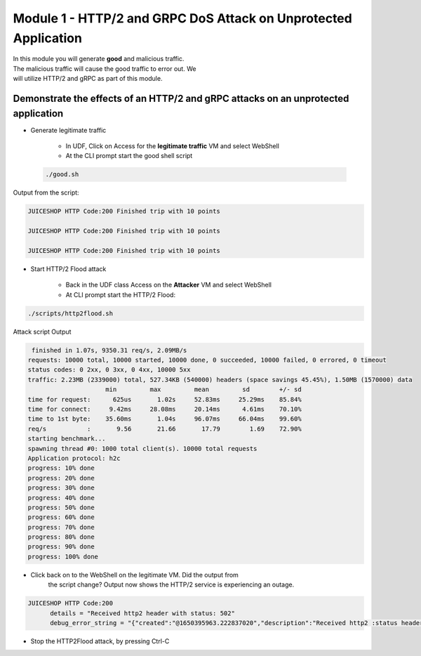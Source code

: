 Module 1 - HTTP/2 and GRPC DoS Attack on Unprotected Application
################################################################

| In this module you will generate **good** and malicious traffic.
| The malicious traffic will cause the good traffic to error out. We
| will utilize HTTP/2 and gRPC as part of this module.

Demonstrate the effects of an HTTP/2 and gRPC attacks on an unprotected application
-----------------------------------------------------------------------------------

- Generate legitimate traffic 
   
   - In UDF, Click on Access for the **legitimate traffic** VM and select WebShell 
   
   - At the CLI prompt start the good shell script  
  
 .. code:: shell

    ./good.sh
   
    
Output from the script: 

.. code:: shell 
 
   JUICESHOP HTTP Code:200 Finished trip with 10 points

   JUICESHOP HTTP Code:200 Finished trip with 10 points

   JUICESHOP HTTP Code:200 Finished trip with 10 points 

- Start HTTP/2 Flood attack

   - Back in the UDF class Access on the **Attacker** VM and select WebShell
   - At CLI prompt start the HTTP/2 Flood: 

.. code:: shell 
   
    ./scripts/http2flood.sh 


Attack script Output

.. code:: shell 

   finished in 1.07s, 9350.31 req/s, 2.09MB/s
  requests: 10000 total, 10000 started, 10000 done, 0 succeeded, 10000 failed, 0 errored, 0 timeout
  status codes: 0 2xx, 0 3xx, 0 4xx, 10000 5xx
  traffic: 2.23MB (2339000) total, 527.34KB (540000) headers (space savings 45.45%), 1.50MB (1570000) data
                       min         max         mean         sd        +/- sd
  time for request:      625us       1.02s     52.83ms     25.29ms    85.84%
  time for connect:     9.42ms     28.08ms     20.14ms      4.61ms    70.10%
  time to 1st byte:    35.60ms       1.04s     96.07ms     66.04ms    99.60%
  req/s           :       9.56       21.66       17.79        1.69    72.90%
  starting benchmark...
  spawning thread #0: 1000 total client(s). 10000 total requests
  Application protocol: h2c
  progress: 10% done
  progress: 20% done
  progress: 30% done
  progress: 40% done
  progress: 50% done
  progress: 60% done
  progress: 70% done
  progress: 80% done
  progress: 90% done
  progress: 100% done

- Click back on to the WebShell on the legitimate VM. Did the output from
   the script change? Output now shows the HTTP/2 service is
   experiencing an outage.

.. code:: shell

  JUICESHOP HTTP Code:200
        details = "Received http2 header with status: 502"
        debug_error_string = "{"created":"@1650395963.222837020","description":"Received http2 :status header with non-200 OK status","file":"src/core/ext/filters/http/client/http_client_filter.cc","file_line":134,"grpc_message":"Received http2 header with status: 502","grpc_status":14,"value":"502"}"

- Stop the HTTP2Flood attack, by pressing Ctrl-C


